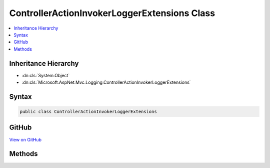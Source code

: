 

ControllerActionInvokerLoggerExtensions Class
=============================================



.. contents:: 
   :local:







Inheritance Hierarchy
---------------------


* :dn:cls:`System.Object`
* :dn:cls:`Microsoft.AspNet.Mvc.Logging.ControllerActionInvokerLoggerExtensions`








Syntax
------

.. code-block:: csharp

   public class ControllerActionInvokerLoggerExtensions





GitHub
------

`View on GitHub <https://github.com/aspnet/apidocs/blob/master/aspnet/mvc/src/Microsoft.AspNet.Mvc.Core/Logging/ControllerActionInvokerLoggerExtensions.cs>`_





.. dn:class:: Microsoft.AspNet.Mvc.Logging.ControllerActionInvokerLoggerExtensions

Methods
-------

.. dn:class:: Microsoft.AspNet.Mvc.Logging.ControllerActionInvokerLoggerExtensions
    :noindex:
    :hidden:

    
    .. dn:method:: Microsoft.AspNet.Mvc.Logging.ControllerActionInvokerLoggerExtensions.ActionMethodExecuted(Microsoft.Extensions.Logging.ILogger, Microsoft.AspNet.Mvc.Filters.ActionExecutingContext, Microsoft.AspNet.Mvc.IActionResult)
    
        
        
        
        :type logger: Microsoft.Extensions.Logging.ILogger
        
        
        :type context: Microsoft.AspNet.Mvc.Filters.ActionExecutingContext
        
        
        :type result: Microsoft.AspNet.Mvc.IActionResult
    
        
        .. code-block:: csharp
    
           public static void ActionMethodExecuted(ILogger logger, ActionExecutingContext context, IActionResult result)
    
    .. dn:method:: Microsoft.AspNet.Mvc.Logging.ControllerActionInvokerLoggerExtensions.ActionMethodExecuting(Microsoft.Extensions.Logging.ILogger, Microsoft.AspNet.Mvc.Filters.ActionExecutingContext, System.Object[])
    
        
        
        
        :type logger: Microsoft.Extensions.Logging.ILogger
        
        
        :type context: Microsoft.AspNet.Mvc.Filters.ActionExecutingContext
        
        
        :type arguments: System.Object[]
    
        
        .. code-block:: csharp
    
           public static void ActionMethodExecuting(ILogger logger, ActionExecutingContext context, object[] arguments)
    

